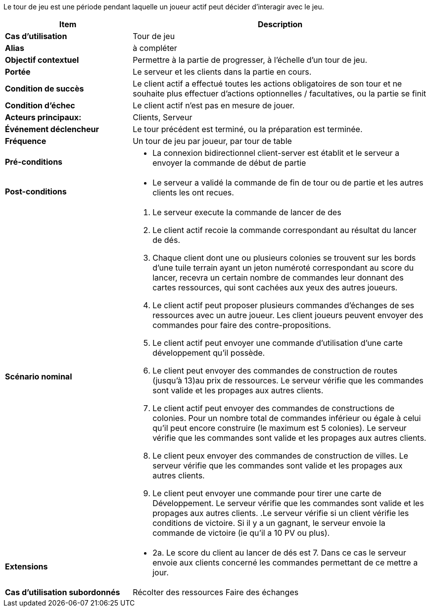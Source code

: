 Le tour de jeu est une période pendant laquelle un joueur actif peut décider d’interagir avec le jeu.


[cols="30s,70n",options="header", frame=all]
|===
| Item | Description



| Cas d'utilisation	
| Tour de jeu

| Alias
| à compléter

| Objectif contextuel
| Permettre à la partie de progresser, à l’échelle d’un tour de jeu.

| Portée	
| Le serveur et les clients dans la partie en cours.

| Condition de succès
| Le client actif a effectué toutes les actions obligatoires de son tour et ne souhaite plus effectuer d’actions optionnelles / facultatives, ou la partie se finit

| Condition d'échec
| Le client actif n’est pas en mesure de jouer.

| Acteurs principaux:
| Clients, Serveur

| Événement déclencheur
| Le tour précédent est terminé, ou la préparation est terminée.

| Fréquence
| Un tour de jeu par joueur, par tour de table 

| Pré-conditions 
a| 
- La connexion bidirectionnel client-server est établit et le serveur a envoyer la commande de début de partie
| Post-conditions
a| 
- Le serveur a validé la commande de fin de tour ou de partie et les autres clients les ont recues. 


| Scénario nominal
a|
. Le serveur execute la commande de lancer de des
. Le client actif recoie la commande correspondant au résultat du lancer de dés.
. Chaque client dont une ou plusieurs colonies se trouvent sur les bords d’une tuile terrain ayant un jeton numéroté correspondant au score du lancer, recevra un certain nombre de commandes leur donnant des cartes ressources, qui sont cachées aux yeux des autres joueurs. 
. Le client actif peut proposer plusieurs commandes d'échanges de ses ressources avec un autre joueur. Les client joueurs peuvent envoyer des commandes pour faire des contre-propositions.
. Le client actif peut envoyer une commande d'utilisation d'une carte développement qu'il possède.
. Le client peut envoyer des commandes de construction de routes (jusqu’à 13)au prix de ressources. Le serveur vérifie que les commandes sont valide et les propages aux autres clients.
. Le client actif peut envoyer des commandes de constructions de colonies. Pour un nombre total de commandes inférieur ou égale à celui qu’il peut encore construire (le maximum est 5 colonies). Le serveur vérifie que les commandes sont valide et les propages aux autres clients.
. Le client peux envoyer des commandes de construction de villes. Le serveur vérifie que les commandes sont valide et les propages aux autres clients.
. Le client peut envoyer une commande pour tirer une carte de Développement. Le serveur vérifie que les commandes sont valide et les propages aux autres clients.
.Le serveur vérifie si un client vérifie les conditions de victoire. Si il y a un gagnant, le serveur envoie la commande de victoire (ie qu’il a 10 PV ou plus).


| Extensions	
a| 
* 2a. Le score du client au lancer de dés est 7. Dans ce cas le serveur envoie aux clients concerné les commandes permettant de ce mettre a jour.

| Cas d'utilisation subordonnés 
| Récolter des ressources
 Faire des échanges

|===


